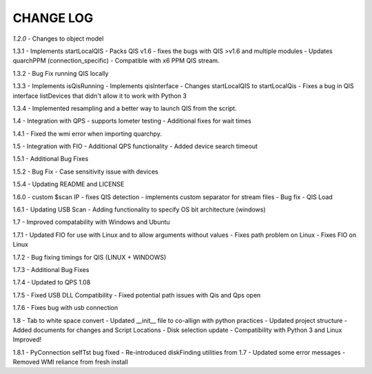 ==========
CHANGE LOG
==========

*1.2.0* 
- Changes to object model

1.3.1
- Implements startLocalQIS
- Packs QIS v1.6 - fixes the bugs with QIS >v1.6 and multiple modules
- Updates quarchPPM (connection_specific)
- Compatible with x6 PPM QIS stream.

1.3.2
- Bug Fix running QIS locally

1.3.3
- Implements isQisRunning
- Implements qisInterface
- Changes startLocalQIS to startLocalQis
- Fixes a bug in QIS interface listDevices that didn't allow it to work with Python 3

1.3.4
- Implemented resampling and a better way to launch QIS from the script.

1.4
- Integration with QPS
- supports Iometer testing
- Additional fixes for wait times

1.4.1
- Fixed the wmi error when importing quarchpy.

1.5
- Integration with FIO 
- Additional QPS functionality
- Added device search timeout

1.5.1
- Additional Bug Fixes

1.5.2
- Bug Fix - Case sensitivity issue with devices 

1.5.4
- Updating README and LICENSE

1.6.0
- custom $scan IP
- fixes QIS detection
- implements custom separator for stream files
- Bug fix - QIS Load

1.6.1
- Updating USB Scan
- Adding functionality to specify OS bit architecture (windows)

1.7
- Improved compatability with Windows and Ubuntu 

1.7.1
- Updated FIO for use with Linux and to allow arguments without values 
- Fixes path problem on Linux
- Fixes FIO on Linux

1.7.2
- Bug fixing timings for QIS (LINUX + WINDOWS)

1.7.3
- Additional Bug Fixes

1.7.4
- Updated to QPS 1.08

1.7.5
- Fixed USB DLL Compatibility 
- Fixed potential path issues with Qis and Qps open

1.7.6
- Fixes bug with usb connection

1.8
- Tab to white space convert
- Updated __init__ file to co-allign with python practices
- Updated project structure 
- Added documents for changes and Script Locations
- Disk selection update
- Compatibility with Python 3 and Linux Improved!

1.8.1
- PyConnection selfTst bug fixed
- Re-introduced diskFinding utilities from 1.7
- Updated some error messages
- Removed WMI reliance from fresh install